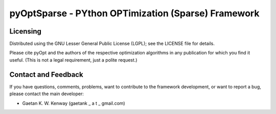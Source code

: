 pyOptSparse - PYthon OPTimization (Sparse) Framework
====================================================

Licensing
---------
Distributed using the GNU Lesser General Public License (LGPL); see 
the LICENSE file for details.

Please cite pyOpt and the authors of the respective optimization
algorithms in any publication for which you find it useful. 
(This is not a legal requirement, just a polite request.)

Contact and Feedback
--------------------
If you have questions, comments, problems, want to contribute to the
framework development, or want to report a bug, please contact the 
main developer:
    
* Gaetan K. W. Kenway (gaetank _ a t _ gmail.com)
